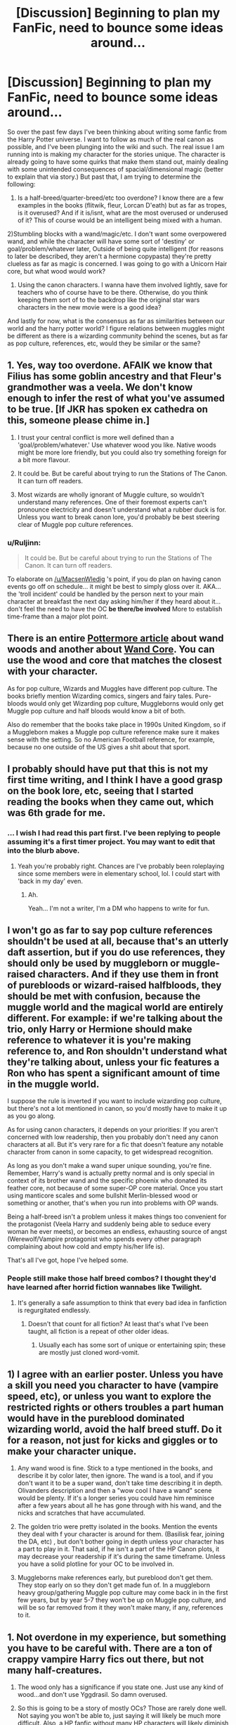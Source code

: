 #+TITLE: [Discussion] Beginning to plan my FanFic, need to bounce some ideas around...

* [Discussion] Beginning to plan my FanFic, need to bounce some ideas around...
:PROPERTIES:
:Score: 7
:DateUnix: 1452814801.0
:DateShort: 2016-Jan-15
:FlairText: Discussion
:END:
So over the past few days I've been thinking about writing some fanfic from the Harry Potter universe. I want to follow as much of the real canon as possible, and I've been plunging into the wiki and such. The real issue I am running into is making my character for the stories unique. The character is already going to have some quirks that make them stand out, mainly dealing with some unintended consequences of spacial/dimensional magic (better to explain that via story.) But past that, I am trying to determine the following:

1) Is a half-breed/quarter-breed/etc too overdone? I know there are a few examples in the books (flitwik, fleur, Lorcan D'eath) but as far as tropes, is it overused? And if it is/isnt, what are the most overused or underused of it? This of course would be an intelligent being mixed with a human.

2)Stumbling blocks with a wand/magic/etc. I don't want some overpowered wand, and while the character will have some sort of 'destiny' or goal/problem/whatever later, Outside of being quite intelligent (for reasons to later be described, they aren't a hermione copypasta) they're pretty clueless as far as magic is concerned. I was going to go with a Unicorn Hair core, but what wood would work?

3) Using the canon characters. I wanna have them involved lightly, save for teachers who of course have to be there. Otherwise, do you think keeping them sort of to the backdrop like the original star wars characters in the new movie were is a good idea?

And lastly for now, what is the consensus as far as similarities between our world and the harry potter world? I figure relations between muggles might be different as there is a wizarding community behind the scenes, but as far as pop culture, references, etc, would they be similar or the same?


** 1. Yes, way too overdone. AFAIK we know that Filius has some goblin ancestry and that Fleur's grandmother was a veela. We don't know enough to infer the rest of what you've assumed to be true. [If JKR has spoken ex cathedra on this, someone please chime in.]

2. I trust your central conflict is more well defined than a 'goal/problem/whatever.' Use whatever wood you like. Native woods might be more lore friendly, but you could also try something foreign for a bit more flavour.

3. It could be. But be careful about trying to run the Stations of The Canon. It can turn off readers.

4. Most wizards are wholly ignorant of Muggle culture, so wouldn't understand many references. One of their foremost experts can't pronounce electricity and doesn't understand what a rubber duck is for. Unless you want to break canon lore, you'd probably be best steering clear of Muggle pop culture references.
:PROPERTIES:
:Author: MacsenWledig
:Score: 3
:DateUnix: 1452815847.0
:DateShort: 2016-Jan-15
:END:

*** u/Ruljinn:
#+begin_quote
  It could be. But be careful about trying to run the Stations of The Canon. It can turn off readers.
#+end_quote

To elaborate on [[/u/MacsenWledig]] 's point, if you do plan on having canon events go off on schedule... it might be best to simply gloss over it. AKA... the 'troll incident' could be handled by the person next to your main character at breakfast the next day asking him/her if they heard about it... don't feel the need to have the OC *be there/be involved* More to establish time-frame than a major plot point.
:PROPERTIES:
:Author: Ruljinn
:Score: 2
:DateUnix: 1452870721.0
:DateShort: 2016-Jan-15
:END:


** There is an entire [[https://www.pottermore.com/writing-by-jk-rowling/wand-woods][Pottermore article]] about wand woods and another about [[https://www.pottermore.com/writing-by-jk-rowling/wand-cores][Wand Core]]. You can use the wood and core that matches the closest with your character.

As for pop culture, Wizards and Muggles have different pop culture. The books briefly mention Wizarding comics, singers and fairy tales. Pure-bloods would only get Wizarding pop culture, Muggleborns would only get Muggle pop culture and half bloods would know a bit of both.

Also do remember that the books take place in 1990s United Kingdom, so if a Muggleborn makes a Muggle pop culture reference make sure it makes sense with the setting. So no American Football reference, for example, because no one outside of the US gives a shit about that sport.
:PROPERTIES:
:Author: zsmg
:Score: 2
:DateUnix: 1452864625.0
:DateShort: 2016-Jan-15
:END:


** I probably should have put that this is not my first time writing, and I think I have a good grasp on the book lore, etc, seeing that I started reading the books when they came out, which was 6th grade for me.
:PROPERTIES:
:Score: 1
:DateUnix: 1452817803.0
:DateShort: 2016-Jan-15
:END:

*** ... I wish I had read this part first. I've been replying to people assuming it's a first timer project. You may want to edit that into the blurb above.
:PROPERTIES:
:Author: Ruljinn
:Score: 1
:DateUnix: 1452870841.0
:DateShort: 2016-Jan-15
:END:

**** Yeah you're probably right. Chances are I've probably been roleplaying since some members were in elementary school, lol. I could start with 'back in my day' even.
:PROPERTIES:
:Score: 2
:DateUnix: 1452873139.0
:DateShort: 2016-Jan-15
:END:

***** Ah.

Yeah... I'm not a writer, I'm a DM who happens to write for fun.
:PROPERTIES:
:Author: Ruljinn
:Score: 1
:DateUnix: 1452873611.0
:DateShort: 2016-Jan-15
:END:


** I won't go as far to say pop culture references shouldn't be used at all, because that's an utterly daft assertion, but if you do use references, they should only be used by muggleborn or muggle-raised characters. And if they use them in front of purebloods or wizard-raised halfbloods, they should be met with confusion, because the muggle world and the magical world are entirely different. For example: if we're talking about the trio, only Harry or Hermione should make reference to whatever it is you're making reference to, and Ron shouldn't understand what they're talking about, unless your fic features a Ron who has spent a significant amount of time in the muggle world.

I suppose the rule is inverted if you want to include wizarding pop culture, but there's not a lot mentioned in canon, so you'd mostly have to make it up as you go along.

As for using canon characters, it depends on your priorities: If you aren't concerned with low readership, then you probably don't need any canon characters at all. But it's very rare for a fic that doesn't feature any notable character from canon in some capacity, to get widespread recognition.

As long as you don't make a wand super unique sounding, you're fine. Remember, Harry's wand is actually pretty normal and is only special in context of its brother wand and the specific phoenix who donated its feather core, not because of some super-OP core material. Once you start using manticore scales and some bullshit Merlin-blessed wood or something or another, that's when you run into problems with OP wands.

Being a half-breed isn't a problem unless it makes things too convenient for the protagonist (Veela Harry and suddenly being able to seduce every woman he ever meets), or becomes an endless, exhausting source of angst (Werewolf/Vampire protagonist who spends every other paragraph complaining about how cold and empty his/her life is).

That's all I've got, hope I've helped some.
:PROPERTIES:
:Author: Zeitgeist84
:Score: 1
:DateUnix: 1452817810.0
:DateShort: 2016-Jan-15
:END:

*** People still make those half breed combos? I thought they'd have learned after horrid fiction wannabes like Twilight.
:PROPERTIES:
:Score: 2
:DateUnix: 1452818306.0
:DateShort: 2016-Jan-15
:END:

**** It's generally a safe assumption to think that every bad idea in fanfiction is regurgitated endlessly.
:PROPERTIES:
:Author: Zeitgeist84
:Score: 2
:DateUnix: 1452818488.0
:DateShort: 2016-Jan-15
:END:

***** Doesn't that count for all fiction? At least that's what I've been taught, all fiction is a repeat of other older ideas.
:PROPERTIES:
:Score: 1
:DateUnix: 1452818783.0
:DateShort: 2016-Jan-15
:END:

****** Usually each has some sort of unique or entertaining spin; these are mostly just cloned word-vomit.
:PROPERTIES:
:Author: Zeitgeist84
:Score: 1
:DateUnix: 1452819539.0
:DateShort: 2016-Jan-15
:END:


** 1) I agree with an earlier poster. Unless you have a skill you need you character to have (vampire speed, etc), or unless you want to explore the restricted rights or others troubles a part human would have in the pureblood dominated wizarding world, avoid the half breed stuff. Do it for a reason, not just for kicks and giggles or to make your character unique.

2) Any wand wood is fine. Stick to a type mentioned in the books, and describe it by color later, then ignore. The wand is a tool, and if you don't want it to be a super wand, don't take time describing it in depth. Olivanders description and then a "wow cool I have a wand" scene would be plenty. If it's a longer series you could have him reminisce after a few years about all he has gone through with his wand, and the nicks and scratches that have accumulated.

3) The golden trio were pretty isolated in the books. Mention the events they deal with f your character is around for them. (Basilisk fear, joining the DA, etc) , but don't bother going in depth unless your character has a part to play in it. That said, if he isn't a part of the HP Canon plots, it may decrease your readership if it's during the same timeframe. Unless you have a solid plotline for your OC to be involved in.

4) Muggleborns make references early, but pureblood don't get them. They stop early on so they don't get made fun of. In a muggleborn heavy group/gathering Muggle pop culture may come back in in the first few years, but by year 5-7 they won't be up on Muggle pop culture, and will be so far removed from it they won't make many, if any, references to it.
:PROPERTIES:
:Author: MystycMoose
:Score: 1
:DateUnix: 1452827864.0
:DateShort: 2016-Jan-15
:END:


** 1. Not overdone in my experience, but something you have to be careful with. There are a ton of crappy vampire Harry fics out there, but not many half-creatures.

2. The wood only has a significance if you state one. Just use any kind of wood...and don't use Yggdrasil. So damn overused.

3. So this is going to be a story of mostly OCs? Those are rarely done well. Not saying you won't be able to, just saying it will likely be much more difficult. Also, a HP fanfic without many HP characters will likely diminish interest if that matters to you.

4. Pop culture references are just another thing that can be done well or poorly. I'd use them sparingly at best.
:PROPERTIES:
:Author: Fufu_00
:Score: 1
:DateUnix: 1452829908.0
:DateShort: 2016-Jan-15
:END:


** 1. Pop culture has no place in HP. None.

2. Part-Humans isn't something I've really seen a lot. I'd say go for it if that is what you want to explore, don't do it if you're just trying to be different.

3. Super unique wands is a horrible cliche. Unicorn hair in birch/oak or something is fine and normal, there shouldn't be a big focus on the wand. One of the things DH is hated most for is making a more powerful wand. A wand should be a wand, all that matters is that it's properly matched.

Edit: If you'd like to workshop ideas you should join us on the IRC it works well for this.
:PROPERTIES:
:Author: howtopleaseme
:Score: 1
:DateUnix: 1452815732.0
:DateShort: 2016-Jan-15
:END:

*** u/Ruljinn:
#+begin_quote
  Pop culture has no place in HP. None.
#+end_quote

I disagree... sort of..? I think it's not *"NO!"* but rather *"Do your bloody research, and then use it sparingly"*

I think there's *some* room for some 90's nostalgia references /while in the muggle world or interacting with muggleborn/

But, mostly, I think that wizarding kids are going to have their own pop culture references that would come up instead. The Weird Sisters comes to mind, as does the local quiditch match.

What has no place in a HP fanfiction is what we often see done instead where a reference to *current* pop culture or American stuff is used instead of an appropriate 90's British reference.
:PROPERTIES:
:Author: Ruljinn
:Score: 1
:DateUnix: 1452870497.0
:DateShort: 2016-Jan-15
:END:


** [deleted]
:PROPERTIES:
:Score: 1
:DateUnix: 1452817109.0
:DateShort: 2016-Jan-15
:END:

*** u/Ruljinn:
#+begin_quote
  Do not make your first HP fanfiction OC-heavy -- it will almost certainly not end well.
#+end_quote

I think it's a bit more complicated than that... A fic centered on an OC will have a different set of stumbling blocks than one centered on the canon cast.

Specifically, it's a lot harder to make readers give a crap about your OC. You have to be careful not to make them too good at <thing>, and other common pitfalls... But on the upshot, you can have them act however you want because we have no expectations of them.

On the other hand, running the canon cast gives you all sorts of characterization baggage that people will probably get cranky over if you get wrong (AKA Act Out of Character). But that's also the good news: You have a lot of the heavy lifting done for you characterization design-wise.

It comes down to what the author feels they need the biggest assist on. If they feel like matching canon characterization is going to be their biggest struggle vs. if they feel like making an interesting protagonist from scratch would be harder for them.

*I agree with you however that I think for /most/ people, designing a good cast of OCs is going to be the harder option.* For a first timer, it might be easiest to try writing a short oneshot that involves a canon character or two and a minor OC and see whats easier to write?
:PROPERTIES:
:Author: Ruljinn
:Score: 2
:DateUnix: 1452870096.0
:DateShort: 2016-Jan-15
:END:
